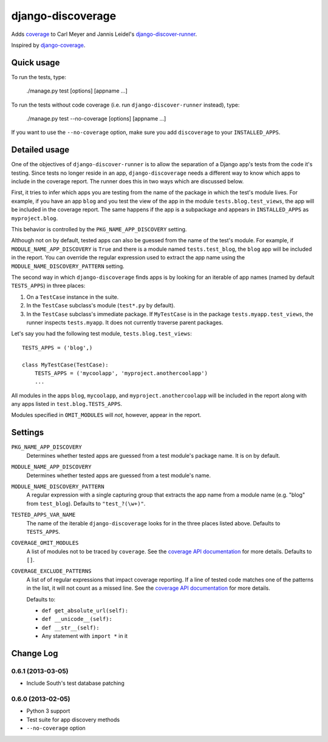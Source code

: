 django-discoverage
==================

Adds `coverage <http://nedbatchelder.com/code/coverage/>`_ to Carl Meyer and
Jannis Leidel's `django-discover-runner
<https://github.com/jezdez/django-discover-runner>`_.

Inspired by `django-coverage <https://bitbucket.org/kmike/django-coverage/>`_.

Quick usage
-----------

To run the tests, type:

    ./manage.py test [options] [appname ...]

To run the tests without code coverage (i.e. run ``django-discover-runner``
instead), type:

    ./manage.py test --no-coverage [options] [appname ...]

If you want to use the ``--no-coverage`` option, make sure you add
``discoverage`` to your ``INSTALLED_APPS``.

Detailed usage
--------------

One of the objectives of ``django-discover-runner`` is to allow the separation
of a Django app's tests from the code it's testing. Since tests no longer reside
in an app, ``django-discoverage`` needs a different way to know which apps to
include in the coverage report. The runner does this in two ways which are
discussed below.

First, it tries to infer which apps you are testing from the name of the package
in which the test's module lives. For example, if you have an app ``blog`` and
you test the view of the app in the module ``tests.blog.test_views``, the app
will be included in the coverage report. The same happens if the app is a
subpackage and appears in ``INSTALLED_APPS`` as ``myproject.blog``.

This behavior is controlled by the ``PKG_NAME_APP_DISCOVERY`` setting.

Although not on by default, tested apps can also be guessed from the name of the
test's module. For example, if ``MODULE_NAME_APP_DISCOVERY`` is ``True`` and
there is a module named ``tests.test_blog``, the ``blog`` app will be included
in the report. You can override the regular expression used to extract the app
name using the ``MODULE_NAME_DISCOVERY_PATTERN`` setting.

The second way in which ``django-discoverage`` finds apps is by looking for an
iterable of app names (named by default ``TESTS_APPS``) in three places:

1. On a ``TestCase`` instance in the suite.
2. In the ``TestCase`` subclass's module (``test*.py`` by default).
3. In the ``TestCase`` subclass's immediate package. If ``MyTestCase`` is in the
   package ``tests.myapp.test_views``, the runner inspects ``tests.myapp``. It
   does not currently traverse parent packages.

Let's say you had the following test module, ``tests.blog.test_views``::

    TESTS_APPS = ('blog',)

    class MyTestCase(TestCase):
        TESTS_APPS = ('mycoolapp', 'myproject.anothercoolapp')
        ...

All modules in the apps ``blog``, ``mycoolapp``, and
``myproject.anothercoolapp`` will be included in the report along with any apps
listed in ``test.blog.TESTS_APPS``.

Modules specified in ``OMIT_MODULES`` will *not*, however, appear in the report.

Settings
--------

``PKG_NAME_APP_DISCOVERY``
  Determines whether tested apps are guessed from a test module's package
  name. It is on by default.

``MODULE_NAME_APP_DISCOVERY``
  Determines whether tested apps are guessed from a test module's name.

``MODULE_NAME_DISCOVERY_PATTERN``
  A regular expression with a single capturing group that extracts the app name
  from a module name (e.g. "blog" from ``test_blog``). Defaults to
  ``"test_?(\w+)"``.

``TESTED_APPS_VAR_NAME``
  The name of the iterable ``django-discoverage`` looks for in the three places
  listed above. Defaults to ``TESTS_APPS``.

``COVERAGE_OMIT_MODULES``
  A list of modules not to be traced by ``coverage``. See the `coverage API
  documentation`_ for more details. Defaults to ``[]``.

``COVERAGE_EXCLUDE_PATTERNS``
  A list of of regular expressions that impact coverage reporting. If a line of
  tested code matches one of the patterns in the list, it will not count as a
  missed line. See the `coverage API documentation`_ for more details.

  Defaults to:

  * ``def get_absolute_url(self):``
  * ``def __unicode__(self):``
  * ``def __str__(self):``
  * Any statement with ``import *`` in it

.. _Coverage API documentation: http://nedbatchelder.com/code/coverage/api.html#coverage.coverage

Change Log
----------

0.6.1 (2013-03-05)
~~~~~~~~~~~~~~~~~~

* Include South's test database patching

0.6.0 (2013-02-05)
~~~~~~~~~~~~~~~~~~

* Python 3 support
* Test suite for app discovery methods
* ``--no-coverage`` option
